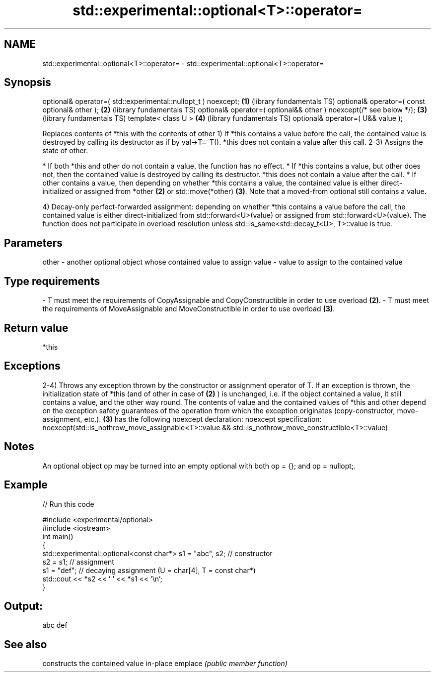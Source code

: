 .TH std::experimental::optional<T>::operator= 3 "2020.03.24" "http://cppreference.com" "C++ Standard Libary"
.SH NAME
std::experimental::optional<T>::operator= \- std::experimental::optional<T>::operator=

.SH Synopsis

optional& operator=( std::experimental::nullopt_t ) noexcept;      \fB(1)\fP (library fundamentals TS)
optional& operator=( const optional& other );                      \fB(2)\fP (library fundamentals TS)
optional& operator=( optional&& other ) noexcept(/* see below */); \fB(3)\fP (library fundamentals TS)
template< class U >                                                \fB(4)\fP (library fundamentals TS)
optional& operator=( U&& value );

Replaces contents of *this with the contents of other
1) If *this contains a value before the call, the contained value is destroyed by calling its destructor as if by val->T::~T(). *this does not contain a value after this call.
2-3) Assigns the state of other.

* If both *this and other do not contain a value, the function has no effect.
* If *this contains a value, but other does not, then the contained value is destroyed by calling its destructor. *this does not contain a value after the call.
* If other contains a value, then depending on whether *this contains a value, the contained value is either direct-initialized or assigned from *other \fB(2)\fP or std::move(*other) \fB(3)\fP. Note that a moved-from optional still contains a value.

4) Decay-only perfect-forwarded assignment: depending on whether *this contains a value before the call, the contained value is either direct-initialized from std::forward<U>(value) or assigned from std::forward<U>(value). The function does not participate in overload resolution unless std::is_same<std::decay_t<U>, T>::value is true.

.SH Parameters


other - another optional object whose contained value to assign
value - value to assign to the contained value
.SH Type requirements
-
T must meet the requirements of CopyAssignable and CopyConstructible in order to use overload \fB(2)\fP.
-
T must meet the requirements of MoveAssignable and MoveConstructible in order to use overload \fB(3)\fP.


.SH Return value

*this

.SH Exceptions

2-4) Throws any exception thrown by the constructor or assignment operator of T. If an exception is thrown, the initialization state of *this (and of other in case of \fB(2)\fP ) is unchanged, i.e. if the object contained a value, it still contains a value, and the other way round. The contents of value and the contained values of *this and other depend on the exception safety guarantees of the operation from which the exception originates (copy-constructor, move-assignment, etc.).
\fB(3)\fP has the following noexcept declaration:
noexcept specification:
noexcept(std::is_nothrow_move_assignable<T>::value && std::is_nothrow_move_constructible<T>::value)

.SH Notes

An optional object op may be turned into an empty optional with both op = {}; and op = nullopt;.

.SH Example


// Run this code

  #include <experimental/optional>
  #include <iostream>
  int main()
  {
      std::experimental::optional<const char*> s1 = "abc", s2; // constructor
      s2 = s1; // assignment
      s1 = "def"; // decaying assignment (U = char[4], T = const char*)
      std::cout << *s2 << ' ' << *s1 << '\\n';
  }

.SH Output:

  abc def


.SH See also


        constructs the contained value in-place
emplace \fI(public member function)\fP




